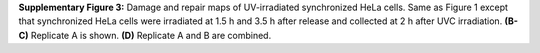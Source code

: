 **Supplementary Figure 3:** Damage and repair maps of UV-irradiated synchronized HeLa cells. 
Same as Figure 1 except that synchronized HeLa cells were irradiated at 1.5 h and 3.5 h after release and 
collected at 2 h after UVC irradiation. 
**(B-C)** Replicate A is shown. 
**(D)** Replicate A and B are combined.